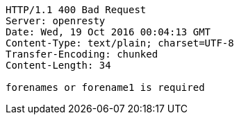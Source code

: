 [source,http,options="nowrap"]
----
HTTP/1.1 400 Bad Request
Server: openresty
Date: Wed, 19 Oct 2016 00:04:13 GMT
Content-Type: text/plain; charset=UTF-8
Transfer-Encoding: chunked
Content-Length: 34

forenames or forename1 is required
----